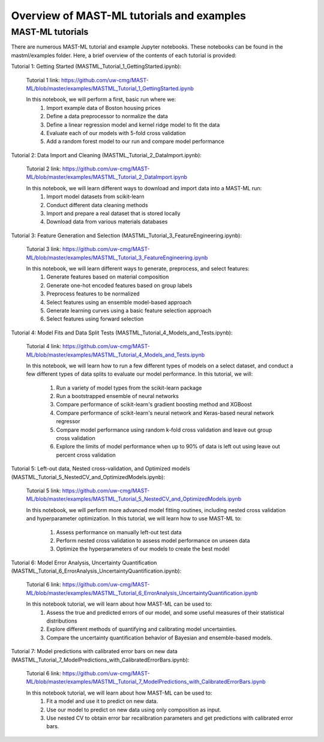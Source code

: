 *****************************************************
Overview of MAST-ML tutorials and examples
*****************************************************

===========================
MAST-ML tutorials
===========================

There are numerous MAST-ML tutorial and example Jupyter notebooks. These notebooks
can be found in the mastml/examples folder. Here, a brief overview of the contents
of each tutorial is provided:

Tutorial 1: Getting Started (MASTML_Tutorial_1_GettingStarted.ipynb):

    Tutorial 1 link: https://github.com/uw-cmg/MAST-ML/blob/master/examples/MASTML_Tutorial_1_GettingStarted.ipynb

    In this notebook, we will perform a first, basic run where we:
        1. Import example data of Boston housing prices
        2. Define a data preprocessor to normalize the data
        3. Define a linear regression model and kernel ridge model to fit the data
        4. Evaluate each of our models with 5-fold cross validation
        5. Add a random forest model to our run and compare model performance

Tutorial 2: Data Import and Cleaning (MASTML_Tutorial_2_DataImport.ipynb):

    Tutorial 2 link: https://github.com/uw-cmg/MAST-ML/blob/master/examples/MASTML_Tutorial_2_DataImport.ipynb

    In this notebook, we will learn different ways to download and import data into a MAST-ML run:
        1. Import model datasets from scikit-learn
        2. Conduct different data cleaning methods
        3. Import and prepare a real dataset that is stored locally
        4. Download data from various materials databases

Tutorial 3: Feature Generation and Selection (MASTML_Tutorial_3_FeatureEngineering.ipynb):

    Tutorial 3 link: https://github.com/uw-cmg/MAST-ML/blob/master/examples/MASTML_Tutorial_3_FeatureEngineering.ipynb

    In this notebook, we will learn different ways to generate, preprocess, and select features:
        1. Generate features based on material composition
        2. Generate one-hot encoded features based on group labels
        3. Preprocess features to be normalized
        4. Select features using an ensemble model-based approach
        5. Generate learning curves using a basic feature selection approach
        6. Select features using forward selection

Tutorial 4: Model Fits and Data Split Tests (MASTML_Tutorial_4_Models_and_Tests.ipynb):

    Tutorial 4 link: https://github.com/uw-cmg/MAST-ML/blob/master/examples/MASTML_Tutorial_4_Models_and_Tests.ipynb

    In this notebook, we will learn how to run a few different types of models on a select dataset, and conduct a
    few different types of data splits to evaluate our model performance. In this tutorial, we will:
        1. Run a variety of model types from the scikit-learn package
        2. Run a bootstrapped ensemble of neural networks
        3. Compare performance of scikit-learn's gradient boosting method and XGBoost
        4. Compare performance of scikit-learn's neural network and Keras-based neural network regressor
        5. Compare model performance using random k-fold cross validation and leave out group cross validation
        6. Explore the limits of model performance when up to 90% of data is left out using leave out percent cross validation

Tutorial 5: Left-out data, Nested cross-validation, and Optimized models (MASTML_Tutorial_5_NestedCV_and_OptimizedModels.ipynb):

    Tutorial 5 link: https://github.com/uw-cmg/MAST-ML/blob/master/examples/MASTML_Tutorial_5_NestedCV_and_OptimizedModels.ipynb

    In this notebook, we will perform more advanced model fitting routines, including nested cross validation and
    hyperparameter optimization. In this tutorial, we will learn how to use MAST-ML to:
        1. Assess performance on manually left-out test data
        2. Perform nested cross validation to assess model performance on unseen data
        3. Optimize the hyperparameters of our models to create the best model

Tutorial 6: Model Error Analysis, Uncertainty Quantification (MASTML_Tutorial_6_ErrorAnalysis_UncertaintyQuantification.ipynb):

    Tutorial 6 link: https://github.com/uw-cmg/MAST-ML/blob/master/examples/MASTML_Tutorial_6_ErrorAnalysis_UncertaintyQuantification.ipynb

    In this notebook tutorial, we will learn about how MAST-ML can be used to:
        1. Assess the true and predicted errors of our model, and some useful measures of their statistical distributions
        2. Explore different methods of quantifying and calibrating model uncertainties.
        3. Compare the uncertainty quantification behavior of Bayesian and ensemble-based models.

Tutorial 7: Model predictions with calibrated error bars on new data (MASTML_Tutorial_7_ModelPredictions_with_CalibratedErrorBars.ipynb):

    Tutorial 6 link: https://github.com/uw-cmg/MAST-ML/blob/master/examples/MASTML_Tutorial_7_ModelPredictions_with_CalibratedErrorBars.ipynb

    In this notebook tutorial, we will learn about how MAST-ML can be used to:
        1. Fit a model and use it to predict on new data.
        2. Use our model to predict on new data using only composition as input.
        3. Use nested CV to obtain error bar recalibration parameters and get predictions with calibrated error bars.